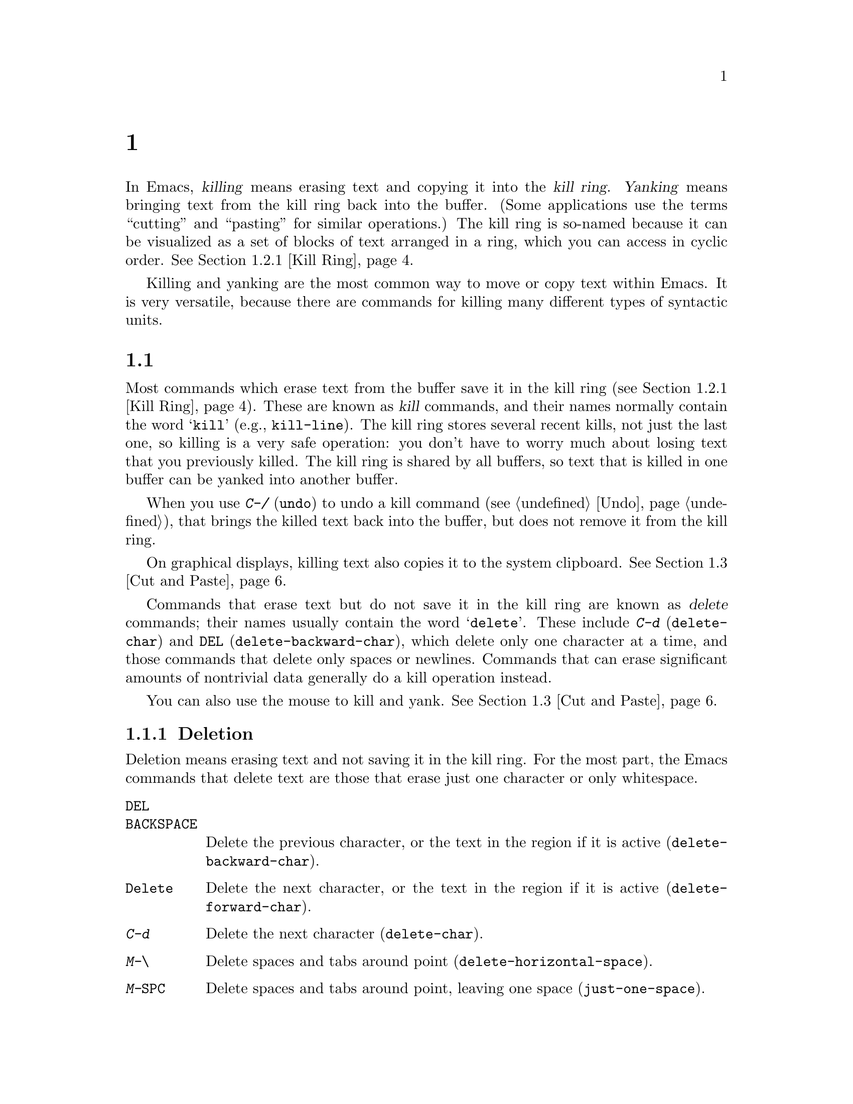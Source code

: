 @c ===========================================================================
@c
@c This file was generated with po4a. Translate the source file.
@c
@c ===========================================================================

@c This is part of the Emacs manual.
@c Copyright (C) 1985--1987, 1993--1995, 1997, 2000--2020 Free Software
@c Foundation, Inc.
@c See file emacs.texi for copying conditions.

@node Killing
@chapter 删除和移动文本

  In Emacs, @dfn{killing} means erasing text and copying it into the @dfn{kill
ring}.  @dfn{Yanking} means bringing text from the kill ring back into the
buffer.  (Some applications use the terms ``cutting'' and ``pasting'' for
similar operations.)  The kill ring is so-named because it can be visualized
as a set of blocks of text arranged in a ring, which you can access in
cyclic order.  @xref{Kill Ring}.

  Killing and yanking are the most common way to move or copy text within
Emacs.  It is very versatile, because there are commands for killing many
different types of syntactic units.

@menu
* 清除和删除::          删除文本的命令。
* Yanking::                  Commands that insert text.
* Cut and Paste::            Clipboard and selections on graphical displays.
* Accumulating Text::        Other methods to add text to the buffer.
* Rectangles::               Operating on text in rectangular areas.
* CUA Bindings::             Using @kbd{C-x}/@kbd{C-c}/@kbd{C-v} to kill and 
                               yank.
@end menu

@node 清除和删除
@section 清除和删除

@cindex killing text
@cindex cutting text
@cindex deletion
  Most commands which erase text from the buffer save it in the kill ring
(@pxref{Kill Ring}).  These are known as @dfn{kill} commands, and their
names normally contain the word @samp{kill} (e.g., @code{kill-line}).  The
kill ring stores several recent kills, not just the last one, so killing is
a very safe operation: you don't have to worry much about losing text that
you previously killed.  The kill ring is shared by all buffers, so text that
is killed in one buffer can be yanked into another buffer.

  When you use @kbd{C-/} (@code{undo}) to undo a kill command (@pxref{Undo}),
that brings the killed text back into the buffer, but does not remove it
from the kill ring.

  On graphical displays, killing text also copies it to the system clipboard.
@xref{Cut and Paste}.

  Commands that erase text but do not save it in the kill ring are known as
@dfn{delete} commands; their names usually contain the word @samp{delete}.
These include @kbd{C-d} (@code{delete-char}) and @key{DEL}
(@code{delete-backward-char}), which delete only one character at a time,
and those commands that delete only spaces or newlines.  Commands that can
erase significant amounts of nontrivial data generally do a kill operation
instead.

  You can also use the mouse to kill and yank.  @xref{Cut and Paste}.

@menu
* Deletion::                 Commands for deleting small amounts of text and 
                               blank areas.
* Killing by Lines::         How to kill entire lines of text at one time.
* Other Kill Commands::      Commands to kill large regions of text and 
                               syntactic units such as words and sentences.
* Kill Options::             Options that affect killing.
@end menu

@node Deletion
@subsection Deletion
@findex delete-backward-char
@findex delete-char

  Deletion means erasing text and not saving it in the kill ring.  For the
most part, the Emacs commands that delete text are those that erase just one
character or only whitespace.

@table @kbd
@item @key{DEL}
@itemx @key{BACKSPACE}
Delete the previous character, or the text in the region if it is active
(@code{delete-backward-char}).

@item @key{Delete}
Delete the next character, or the text in the region if it is active
(@code{delete-forward-char}).

@item C-d
Delete the next character (@code{delete-char}).

@item M-\
Delete spaces and tabs around point (@code{delete-horizontal-space}).
@item M-@key{SPC}
Delete spaces and tabs around point, leaving one space
(@code{just-one-space}).
@item C-x C-o
Delete blank lines around the current line (@code{delete-blank-lines}).
@item M-^
Join two lines by deleting the intervening newline, along with any
indentation following it (@code{delete-indentation}).
@end table

  We have already described the basic deletion commands @key{DEL}
(@code{delete-backward-char}), @key{delete} (@code{delete-forward-char}),
and @kbd{C-d} (@code{delete-char}).  @xref{擦除}.  With a numeric argument,
they delete the specified number of characters.  If the numeric argument is
omitted or one, @key{DEL} and @key{delete} delete all the text in the region
if it is active (@pxref{使用选区}).

@kindex M-\
@findex delete-horizontal-space
@kindex M-SPC
@findex just-one-space
@findex cycle-spacing
  The other delete commands are those that delete only whitespace characters:
spaces, tabs and newlines.  @kbd{M-\} (@code{delete-horizontal-space})
deletes all the spaces and tab characters before and after point.  With a
prefix argument, this only deletes spaces and tab characters before point.
@kbd{M-@key{SPC}} (@code{just-one-space}) does likewise but leaves a single
space before point, regardless of the number of spaces that existed
previously (even if there were none before).  With a numeric argument
@var{n}, it leaves @var{n} spaces before point if @var{n} is positive; if
@var{n} is negative, it deletes newlines in addition to spaces and tabs,
leaving @minus{}@var{n} spaces before point.  The command
@code{cycle-spacing} acts like a more flexible version of
@code{just-one-space}.  It does different things if you call it repeatedly
in succession.  The first call acts like @code{just-one-space}, the next
removes all whitespace, and a third call restores the original whitespace.

  @kbd{C-x C-o} (@code{delete-blank-lines}) deletes all blank lines after the
current line.  If the current line is blank, it deletes all blank lines
preceding the current line as well (leaving one blank line, the current
line).  On a solitary blank line, it deletes that line.

  @kbd{M-^} (@code{delete-indentation}) joins the current line and the
previous line, by deleting a newline and all surrounding spaces, usually
leaving a single space.  @xref{Indentation,M-^}.

@c Not really sure where to put this...
@findex delete-duplicate-lines
  The command @code{delete-duplicate-lines} searches the region for identical
lines, and removes all but one copy of each.  Normally it keeps the first
instance of each repeated line, but with a @kbd{C-u} prefix argument it
keeps the last.  With a @kbd{C-u C-u} prefix argument, it only searches for
adjacent identical lines.  This is a more efficient mode of operation,
useful when the lines have already been sorted.  With a @kbd{C-u C-u C-u}
prefix argument, it retains repeated blank lines.

@node Killing by Lines
@subsection Killing by Lines

@table @kbd
@item C-k
Kill rest of line or one or more lines (@code{kill-line}).
@item C-S-backspace
Kill an entire line at once (@code{kill-whole-line})
@end table

@kindex C-k
@findex kill-line
  The simplest kill command is @kbd{C-k} (@code{kill-line}).  If used at the
end of a line, it kills the line-ending newline character, merging the next
line into the current one (thus, a blank line is entirely removed).
Otherwise, @kbd{C-k} kills all the text from point up to the end of the
line; if point was originally at the beginning of the line, this leaves the
line blank.

  Spaces and tabs at the end of the line are ignored when deciding which case
applies.  As long as point is after the last non-whitespace character in the
line, you can be sure that @kbd{C-k} will kill the newline.  To kill an
entire non-blank line, go to the beginning and type @kbd{C-k} twice.

  In this context, ``line'' means a logical text line, not a screen line
(@pxref{延续行}).

  When @kbd{C-k} is given a positive argument @var{n}, it kills @var{n} lines
and the newlines that follow them (text on the current line before point is
not killed).  With a negative argument @minus{}@var{n}, it kills @var{n}
lines preceding the current line, together with the text on the current line
before point.  @kbd{C-k} with an argument of zero kills the text before
point on the current line.

@vindex kill-whole-line
  If the variable @code{kill-whole-line} is non-@code{nil}, @kbd{C-k} at the
very beginning of a line kills the entire line including the following
newline.  This variable is normally @code{nil}.

@kindex C-S-backspace
@findex kill-whole-line
  @kbd{C-S-backspace} (@code{kill-whole-line}) kills a whole line including
its newline, regardless of the position of point within the line.  Note that
many text terminals will prevent you from typing the key sequence
@kbd{C-S-backspace}.

@node Other Kill Commands
@subsection Other Kill Commands

@table @kbd
@item C-w
Kill the region (@code{kill-region}).
@item M-w
Copy the region into the kill ring (@code{kill-ring-save}).
@item M-d
Kill the next word (@code{kill-word}).  @xref{Words}.
@item M-@key{DEL}
Kill one word backwards (@code{backward-kill-word}).
@item C-x @key{DEL}
Kill back to beginning of sentence (@code{backward-kill-sentence}).
@xref{Sentences}.
@item M-k
Kill to the end of the sentence (@code{kill-sentence}).
@item C-M-k
Kill the following balanced expression (@code{kill-sexp}).
@xref{Expressions}.
@item M-z @var{char}
Kill through the next occurrence of @var{char} (@code{zap-to-char}).
@item M-x zap-up-to-char @var{char}
Kill up to, but not including, the next occurrence of @var{char}.
@end table

@kindex C-w
@findex kill-region
@kindex M-w
@findex kill-ring-save
  One of the commonly-used kill commands is @kbd{C-w} (@code{kill-region}),
which kills the text in the region (@pxref{标记}).  Similarly, @kbd{M-w}
(@code{kill-ring-save}) copies the text in the region into the kill ring
without removing it from the buffer.  If the mark is inactive when you type
@kbd{C-w} or @kbd{M-w}, the command acts on the text between point and where
you last set the mark (@pxref{使用选区}).

  Emacs also provides commands to kill specific syntactic units: words, with
@kbd{M-@key{DEL}} and @kbd{M-d} (@pxref{Words}); balanced expressions, with
@kbd{C-M-k} (@pxref{Expressions}); and sentences, with @kbd{C-x @key{DEL}}
and @kbd{M-k} (@pxref{Sentences}).

@kindex M-z
@findex zap-to-char
  The command @kbd{M-z} (@code{zap-to-char}) combines killing with searching:
it reads a character and kills from point up to (and including) the next
occurrence of that character in the buffer.  A numeric argument acts as a
repeat count; a negative argument means to search backward and kill text
before point.  A history of previously used characters is maintained and can
be accessed via the @kbd{M-p}/@kbd{M-n} keystrokes.  This is mainly useful
if the character to be used has to be entered via a complicated input
method.
@findex zap-up-to-char
A similar command @code{zap-up-to-char} kills from point up to, but not
including the next occurrence of a character, with numeric argument acting
as a repeat count.

@node Kill Options
@subsection Options for Killing

@vindex kill-read-only-ok
@cindex read-only text, killing
  Some specialized buffers contain @dfn{read-only text}, which cannot be
modified and therefore cannot be killed.  The kill commands work specially
in a read-only buffer: they move over text and copy it to the kill ring,
without actually deleting it from the buffer.  Normally, they also beep and
display an error message when this happens.  But if you set the variable
@code{kill-read-only-ok} to a non-@code{nil} value, they just print a
message in the echo area to explain why the text has not been erased.

@vindex kill-do-not-save-duplicates
  If you change the variable @code{kill-do-not-save-duplicates} to a
non-@code{nil} value, identical subsequent kills yield a single kill-ring
entry, without duplication.

@node Yanking
@section Yanking
@cindex moving text
@cindex copying text
@cindex kill ring
@cindex yanking
@cindex pasting

  @dfn{Yanking} means reinserting text previously killed.  The usual way to
move or copy text is to kill it and then yank it elsewhere.

@table @kbd
@item C-y
Yank the last kill into the buffer, at point (@code{yank}).
@item M-y
Replace the text just yanked with an earlier batch of killed text
(@code{yank-pop}).  @xref{Earlier Kills}.
@item C-M-w
Cause the following command, if it is a kill command, to append to the
previous kill (@code{append-next-kill}).  @xref{Appending Kills}.
@end table

@kindex C-y
@findex yank
  The basic yanking command is @kbd{C-y} (@code{yank}).  It inserts the most
recent kill, leaving the cursor at the end of the inserted text.  It also
sets the mark at the beginning of the inserted text, without activating the
mark; this lets you jump easily to that position, if you wish, with @kbd{C-u
C-@key{SPC}} (@pxref{标记环}).

  With a plain prefix argument (@kbd{C-u C-y}), the command instead leaves the
cursor in front of the inserted text, and sets the mark at the end.  Using
any other prefix argument specifies an earlier kill; e.g., @kbd{C-u 4 C-y}
reinserts the fourth most recent kill.  @xref{Earlier Kills}.

  On graphical displays, @kbd{C-y} first checks if another application has
placed any text in the system clipboard more recently than the last Emacs
kill.  If so, it inserts the clipboard's text instead.  Thus, Emacs
effectively treats ``cut'' or ``copy'' clipboard operations performed in
other applications like Emacs kills, except that they are not recorded in
the kill ring.  @xref{Cut and Paste}, for details.

@menu
* Kill Ring::                Where killed text is stored.
* Earlier Kills::            Yanking something killed some time ago.
* Appending Kills::          Several kills in a row all yank together.
@end menu

@node Kill Ring
@subsection The Kill Ring

  The @dfn{kill ring} is a list of blocks of text that were previously
killed.  There is only one kill ring, shared by all buffers, so you can kill
text in one buffer and yank it in another buffer.  This is the usual way to
move text from one buffer to another.  (There are several other methods: for
instance, you could store the text in a register; see @ref{Registers}.
@xref{Accumulating Text}, for some other ways to move text around.)

@vindex kill-ring-max
  The maximum number of entries in the kill ring is controlled by the variable
@code{kill-ring-max}.  The default is 60.  If you make a new kill when this
limit has been reached, Emacs makes room by deleting the oldest entry in the
kill ring.

@vindex kill-ring
  The actual contents of the kill ring are stored in a variable named
@code{kill-ring}; you can view the entire contents of the kill ring with
@kbd{C-h v kill-ring}.

@node Earlier Kills
@subsection Yanking Earlier Kills
@cindex yanking previous kills

  As explained in @ref{Yanking}, you can use a numeric argument to @kbd{C-y}
to yank text that is no longer the most recent kill.  This is useful if you
remember which kill ring entry you want.  If you don't, you can use the
@kbd{M-y} (@code{yank-pop}) command to cycle through the possibilities.

@kindex M-y
@findex yank-pop
  If the previous command was a yank command, @kbd{M-y} takes the text that
was yanked and replaces it with the text from an earlier kill.  So, to
recover the text of the next-to-the-last kill, first use @kbd{C-y} to yank
the last kill, and then use @kbd{M-y} to replace it with the previous kill.
@kbd{M-y} is allowed only after a @kbd{C-y} or another @kbd{M-y}.

  You can understand @kbd{M-y} in terms of a last-yank pointer which points at
an entry in the kill ring.  Each time you kill, the last-yank pointer moves
to the newly made entry at the front of the ring.  @kbd{C-y} yanks the entry
which the last-yank pointer points to.  @kbd{M-y} moves the last-yank
pointer to a different entry, and the text in the buffer changes to match.
Enough @kbd{M-y} commands can move the pointer to any entry in the ring, so
you can get any entry into the buffer.  Eventually the pointer reaches the
end of the ring; the next @kbd{M-y} loops back around to the first entry
again.

  @kbd{M-y} moves the last-yank pointer around the ring, but it does not
change the order of the entries in the ring, which always runs from the most
recent kill at the front to the oldest one still remembered.

  @kbd{M-y} can take a numeric argument, which tells it how many entries to
advance the last-yank pointer by.  A negative argument moves the pointer
toward the front of the ring; from the front of the ring, it moves around to
the last entry and continues forward from there.

  Once the text you are looking for is brought into the buffer, you can stop
doing @kbd{M-y} commands and it will stay there.  It's just a copy of the
kill ring entry, so editing it in the buffer does not change what's in the
ring.  As long as no new killing is done, the last-yank pointer remains at
the same place in the kill ring, so repeating @kbd{C-y} will yank another
copy of the same previous kill.

  When you call @kbd{C-y} with a numeric argument, that also sets the
last-yank pointer to the entry that it yanks.

@node Appending Kills
@subsection Appending Kills

@cindex appending kills in the ring
  Normally, each kill command pushes a new entry onto the kill ring.  However,
two or more kill commands in a row combine their text into a single entry,
so that a single @kbd{C-y} yanks all the text as a unit, just as it was
before it was killed.

  Thus, if you want to yank text as a unit, you need not kill all of it with
one command; you can keep killing line after line, or word after word, until
you have killed it all, and you can still get it all back at once.

  Commands that kill forward from point add onto the end of the previous
killed text.  Commands that kill backward from point add text onto the
beginning.  This way, any sequence of mixed forward and backward kill
commands puts all the killed text into one entry without rearrangement.
Numeric arguments do not break the sequence of appending kills.  For
example, suppose the buffer contains this text:

@example
This is a line @point{}of sample text.
@end example

@noindent
with point shown by @point{}.  If you type @kbd{M-d M-@key{DEL} M-d
M-@key{DEL}}, killing alternately forward and backward, you end up with
@samp{a line of sample} as one entry in the kill ring, and @w{@samp{This is@
@ text.}} in the buffer.  (Note the double space between @samp{is} and
@samp{text}, which you can clean up with @kbd{M-@key{SPC}} or @kbd{M-q}.)

  Another way to kill the same text is to move back two words with @kbd{M-b
M-b}, then kill all four words forward with @kbd{C-u M-d}.  This produces
exactly the same results in the buffer and in the kill ring.  @kbd{M-f M-f
C-u M-@key{DEL}} kills the same text, all going backward; once again, the
result is the same.  The text in the kill ring entry always has the same
order that it had in the buffer before you killed it.

@kindex C-M-w
@findex append-next-kill
  If a kill command is separated from the last kill command by other commands
(not just numeric arguments), it starts a new entry on the kill ring.  But
you can force it to combine with the last killed text, by typing @kbd{C-M-w}
(@code{append-next-kill}) right beforehand.  The @kbd{C-M-w} tells its
following command, if it is a kill command, to treat the kill as part of the
sequence of previous kills.  As usual, the kill is appended to the previous
killed text if the command kills forward, and prepended if the command kills
backward.  In this way, you can kill several separated pieces of text and
accumulate them to be yanked back in one place.

  A kill command following @kbd{M-w} (@code{kill-ring-save}) does not append
to the text that @kbd{M-w} copied into the kill ring.

@node Cut and Paste
@section ``Cut and Paste'' Operations on Graphical Displays
@cindex cut
@cindex copy
@cindex paste

  In most graphical desktop environments, you can transfer data (usually text)
between different applications using a system facility called the
@dfn{clipboard}.  On X, two other similar facilities are available: the
primary selection and the secondary selection.  When Emacs is run on a
graphical display, its kill and yank commands integrate with these
facilities, so that you can easily transfer text between Emacs and other
graphical applications.

  By default, Emacs uses UTF-8 as the coding system for inter-program text
transfers.  If you find that the pasted text is not what you expected, you
can specify another coding system by typing @kbd{C-x @key{RET} x} or
@kbd{C-x @key{RET} X}.  You can also request a different data type by
customizing @code{x-select-request-type}.  @xref{Communication Coding}.

@menu
* Clipboard::                How Emacs uses the system clipboard.
* Primary Selection::        The temporarily selected text selection.
* Secondary Selection::      Cutting without altering point and mark.
@end menu

@node Clipboard
@subsection Using the Clipboard
@cindex clipboard

  The @dfn{clipboard} is the facility that most graphical applications use for
``cutting and pasting''.  When the clipboard exists, the kill and yank
commands in Emacs make use of it.

  When you kill some text with a command such as @kbd{C-w}
(@code{kill-region}), or copy it to the kill ring with a command such as
@kbd{M-w} (@code{kill-ring-save}), that text is also put in the clipboard.

@vindex save-interprogram-paste-before-kill
  When an Emacs kill command puts text in the clipboard, the existing
clipboard contents are normally lost.  Optionally, you can change
@code{save-interprogram-paste-before-kill} to @code{t}.  Then Emacs will
first save the clipboard to its kill ring, preventing you from losing the
old clipboard data---at the risk of high memory consumption if that data
turns out to be large.

  Yank commands, such as @kbd{C-y} (@code{yank}), also use the clipboard.  If
another application ``owns'' the clipboard---i.e., if you cut or copied text
there more recently than your last kill command in Emacs---then Emacs yanks
from the clipboard instead of the kill ring.

@vindex yank-pop-change-selection
  Normally, rotating the kill ring with @kbd{M-y} (@code{yank-pop})  does not
alter the clipboard.  However, if you change
@code{yank-pop-change-selection} to @code{t}, then @kbd{M-y} saves the new
yank to the clipboard.

@vindex select-enable-clipboard
  To prevent kill and yank commands from accessing the clipboard, change the
variable @code{select-enable-clipboard} to @code{nil}.

@cindex clipboard manager
@vindex x-select-enable-clipboard-manager
  Many X desktop environments support a feature called the @dfn{clipboard
manager}.  If you exit Emacs while it is the current ``owner'' of the
clipboard data, and there is a clipboard manager running, Emacs transfers
the clipboard data to the clipboard manager so that it is not lost.  In some
circumstances, this may cause a delay when exiting Emacs; if you wish to
prevent Emacs from transferring data to the clipboard manager, change the
variable @code{x-select-enable-clipboard-manager} to @code{nil}.

  Since strings containing NUL bytes are usually truncated when passed through
the clipboard, Emacs replaces such characters with ``\0'' before
transferring them to the system's clipboard.

@vindex select-enable-primary
@findex clipboard-kill-region
@findex clipboard-kill-ring-save
@findex clipboard-yank
  Prior to Emacs 24, the kill and yank commands used the primary selection
(@pxref{Primary Selection}), not the clipboard.  If you prefer this
behavior, change @code{select-enable-clipboard} to @code{nil},
@code{select-enable-primary} to @code{t}, and @code{mouse-drag-copy-region}
to @code{t}.  In this case, you can use the following commands to act
explicitly on the clipboard: @code{clipboard-kill-region} kills the region
and saves it to the clipboard; @code{clipboard-kill-ring-save} copies the
region to the kill ring and saves it to the clipboard; and
@code{clipboard-yank} yanks the contents of the clipboard at point.

@node Primary Selection
@subsection Cut and Paste with Other Window Applications
@cindex X cutting and pasting
@cindex X selection
@cindex primary selection
@cindex selection, primary

  Under the X Window System, there exists a @dfn{primary selection} containing
the last stretch of text selected in an X application (usually by dragging
the mouse).  Typically, this text can be inserted into other X applications
by @kbd{mouse-2} clicks.  The primary selection is separate from the
clipboard.  Its contents are more fragile; they are overwritten each time
you select text with the mouse, whereas the clipboard is only overwritten by
explicit cut or copy commands.

  Under X, whenever the region is active (@pxref{标记}), the text in the region
is saved in the primary selection.  This applies regardless of whether the
region was made by dragging or clicking the mouse (@pxref{Mouse Commands}),
or by keyboard commands (e.g., by typing @kbd{C-@key{SPC}} and moving point;
@pxref{设置标记}).

@vindex select-active-regions
  If you change the variable @code{select-active-regions} to @code{only},
Emacs saves only temporarily active regions to the primary selection, i.e.,
those made with the mouse or with shift selection (@pxref{Shift选择}).  If you
change @code{select-active-regions} to @code{nil}, Emacs avoids saving
active regions to the primary selection entirely.

  To insert the primary selection into an Emacs buffer, click @kbd{mouse-2}
(@code{mouse-yank-primary}) where you want to insert it.  @xref{Mouse
Commands}.

@cindex MS-Windows, and primary selection
  MS-Windows provides no primary selection, but Emacs emulates it within a
single Emacs session by storing the selected text internally.  Therefore,
all the features and commands related to the primary selection work on
Windows as they do on X, for cutting and pasting within the same session,
but not across Emacs sessions or with other applications.

@node Secondary Selection
@subsection Secondary Selection
@cindex secondary selection

  In addition to the primary selection, the X Window System provides a second
similar facility known as the @dfn{secondary selection}.  Nowadays, few X
applications make use of the secondary selection, but you can access it
using the following Emacs commands:

@table @kbd
@findex mouse-set-secondary
@kindex M-Drag-mouse-1
@cindex @code{secondary-selection} face
@item M-Drag-mouse-1
Set the secondary selection, with one end at the place where you press down
the button, and the other end at the place where you release it
(@code{mouse-set-secondary}).  The selected text is highlighted, using the
@code{secondary-selection} face, as you drag.  The window scrolls
automatically if you drag the mouse off the top or bottom of the window,
just like @code{mouse-set-region} (@pxref{Mouse Commands}).

This command does not alter the kill ring.

@findex mouse-start-secondary
@kindex M-mouse-1
@item M-mouse-1
Set one endpoint for the @dfn{secondary selection}
(@code{mouse-start-secondary}); use @kbd{M-mouse-3} to set the other end and
complete the selection.  This command cancels any existing secondary
selection, when it starts a new one.

@findex mouse-secondary-save-then-kill
@kindex M-mouse-3
@item M-mouse-3
Set the secondary selection (@code{mouse-secondary-save-then-kill}), with
one end at the position you click @kbd{M-mouse-3}, and the other at the
position specified previously with @kbd{M-mouse-1}.  This also puts the
selected text in the kill ring.  A second @kbd{M-mouse-3} at the same place
kills the text selected by the secondary selection just made.

@findex mouse-yank-secondary
@kindex M-mouse-2
@item M-mouse-2
Insert the secondary selection where you click, placing point at the end of
the yanked text (@code{mouse-yank-secondary}).
@end table

Double or triple clicking of @kbd{M-mouse-1} operates on words and lines,
much like @kbd{mouse-1}.

If @code{mouse-yank-at-point} is non-@code{nil}, @kbd{M-mouse-2} yanks at
point.  Then it does not matter precisely where you click, or even which of
the frame's windows you click on.  @xref{Mouse Commands}.

@node Accumulating Text
@section Accumulating Text
@findex append-to-buffer
@findex prepend-to-buffer
@findex copy-to-buffer
@findex append-to-file

@cindex accumulating scattered text
  Usually we copy or move text by killing it and yanking it, but there are
other convenient methods for copying one block of text in many places, or
for copying many scattered blocks of text into one place.  Here we describe
the commands to accumulate scattered pieces of text into a buffer or into a
file.

@table @kbd
@item M-x append-to-buffer
Append region to the contents of a specified buffer.
@item M-x prepend-to-buffer
Prepend region to the contents of a specified buffer.
@item M-x copy-to-buffer
Copy region into a specified buffer, deleting that buffer's old contents.
@item M-x insert-buffer
Insert the contents of a specified buffer into current buffer at point.
@item M-x append-to-file
Append region to the contents of a specified file, at the end.
@end table

  To accumulate text into a buffer, use @kbd{M-x append-to-buffer}.  This
reads a buffer name, then inserts a copy of the region into the buffer
specified.  If you specify a nonexistent buffer, @code{append-to-buffer}
creates the buffer.  The text is inserted wherever point is in that buffer.
If you have been using the buffer for editing, the copied text goes into the
middle of the text of the buffer, starting from wherever point happens to be
at that moment.

  Point in that buffer is left at the end of the copied text, so successive
uses of @code{append-to-buffer} accumulate the text in the specified buffer
in the same order as they were copied.  Strictly speaking,
@code{append-to-buffer} does not always append to the text already in the
buffer---it appends only if point in that buffer is at the end.  However, if
@code{append-to-buffer} is the only command you use to alter a buffer, then
point is always at the end.

  @kbd{M-x prepend-to-buffer} is just like @code{append-to-buffer} except that
point in the other buffer is left before the copied text, so successive uses
of this command add text in reverse order.  @kbd{M-x copy-to-buffer} is
similar, except that any existing text in the other buffer is deleted, so
the buffer is left containing just the text newly copied into it.

  The command @kbd{M-x insert-buffer} can be used to retrieve the accumulated
text from another buffer.  This prompts for the name of a buffer, and
inserts a copy of all the text in that buffer into the current buffer at
point, leaving point at the beginning of the inserted text.  It also adds
the position of the end of the inserted text to the mark ring, without
activating the mark.  @xref{Buffers}, for background information on buffers.

  Instead of accumulating text in a buffer, you can append text directly into
a file with @kbd{M-x append-to-file}.  This prompts for a filename, and adds
the text of the region to the end of the specified file.  The file is
changed immediately on disk.

  You should use @code{append-to-file} only with files that are @emph{not}
being visited in Emacs.  Using it on a file that you are editing in Emacs
would change the file behind Emacs's back, which can lead to losing some of
your editing.

  Another way to move text around is to store it in a register.
@xref{Registers}.

@node Rectangles
@section Rectangles
@cindex rectangle
@cindex columns (and rectangles)
@cindex killing rectangular areas of text

  @dfn{Rectangle} commands operate on rectangular areas of the text: all the
characters between a certain pair of columns, in a certain range of lines.
Emacs has commands to kill rectangles, yank killed rectangles, clear them
out, fill them with blanks or text, or delete them.  Rectangle commands are
useful with text in multicolumn formats, and for changing text into or out
of such formats.

@cindex mark rectangle
@cindex region-rectangle
@cindex rectangular region
  To specify a rectangle for a command to work on, set the mark at one corner
and point at the opposite corner.  The rectangle thus specified is called
the @dfn{region-rectangle}.  If point and the mark are in the same column,
the region-rectangle is empty.  If they are in the same line, the
region-rectangle is one line high.

  The region-rectangle is controlled in much the same way as the region is
controlled.  But remember that a given combination of point and mark values
can be interpreted either as a region or as a rectangle, depending on the
command that uses them.

  A rectangular region can also be marked using the mouse: click and drag
@kbd{C-M-mouse-1} from one corner of the rectangle to the opposite.

@table @kbd
@item C-x r k
Kill the text of the region-rectangle, saving its contents as the last
killed rectangle (@code{kill-rectangle}).
@item C-x r M-w
Save the text of the region-rectangle as the last killed rectangle
(@code{copy-rectangle-as-kill}).
@item C-x r d
Delete the text of the region-rectangle (@code{delete-rectangle}).
@item C-x r y
Yank the last killed rectangle with its upper left corner at point
(@code{yank-rectangle}).
@item C-x r o
Insert blank space to fill the space of the region-rectangle
(@code{open-rectangle}).  This pushes the previous contents of the
region-rectangle to the right.
@item C-x r N
Insert line numbers along the left edge of the region-rectangle
(@code{rectangle-number-lines}).  This pushes the previous contents of the
region-rectangle to the right.
@item C-x r c
Clear the region-rectangle by replacing all of its contents with spaces
(@code{clear-rectangle}).
@item M-x delete-whitespace-rectangle
Delete whitespace in each of the lines on the specified rectangle, starting
from the left edge column of the rectangle.
@item C-x r t @var{string} @key{RET}
Replace rectangle contents with @var{string} on each line
(@code{string-rectangle}).
@item M-x string-insert-rectangle @key{RET} @var{string} @key{RET}
Insert @var{string} on each line of the rectangle.
@item C-x @key{SPC}
Toggle Rectangle Mark mode (@code{rectangle-mark-mode}).  When this mode is
active, the region-rectangle is highlighted and can be shrunk/grown, and the
standard kill and yank commands operate on it.
@end table

  The rectangle operations fall into two classes: commands to erase or insert
rectangles, and commands to make blank rectangles.

@kindex C-x r k
@kindex C-x r d
@findex kill-rectangle
@findex delete-rectangle
  There are two ways to erase the text in a rectangle: @kbd{C-x r d}
(@code{delete-rectangle}) to delete the text outright, or @kbd{C-x r k}
(@code{kill-rectangle}) to remove the text and save it as the @dfn{last
killed rectangle}.  In both cases, erasing the region-rectangle is like
erasing the specified text on each line of the rectangle; if there is any
following text on the line, it moves backwards to fill the gap.

  Killing a rectangle is not killing in the usual sense; the rectangle is not
stored in the kill ring, but in a special place that only records the most
recent rectangle killed.  This is because yanking a rectangle is so
different from yanking linear text that different yank commands have to be
used.  Yank-popping is not defined for rectangles.

@kindex C-x r M-w
@findex copy-rectangle-as-kill
  @kbd{C-x r M-w} (@code{copy-rectangle-as-kill}) is the equivalent of
@kbd{M-w} for rectangles: it records the rectangle as the last killed
rectangle, without deleting the text from the buffer.

@kindex C-x r y
@findex yank-rectangle
  To yank the last killed rectangle, type @kbd{C-x r y}
(@code{yank-rectangle}).  The rectangle's first line is inserted at point,
the rectangle's second line is inserted at the same horizontal position one
line vertically below, and so on.  The number of lines affected is
determined by the height of the saved rectangle.

  For example, you can convert two single-column lists into a double-column
list by killing one of the single-column lists as a rectangle, and then
yanking it beside the other list.

  You can also copy rectangles into and out of registers with @kbd{C-x r r
@var{r}} and @kbd{C-x r i @var{r}}.  @xref{Rectangle Registers}.

@kindex C-x r o
@findex open-rectangle
@kindex C-x r c
@findex clear-rectangle
  There are two commands you can use for making blank rectangles: @kbd{C-x r
c} (@code{clear-rectangle}) blanks out existing text in the
region-rectangle, and @kbd{C-x r o} (@code{open-rectangle}) inserts a blank
rectangle.

@findex delete-whitespace-rectangle
  @kbd{M-x delete-whitespace-rectangle} deletes horizontal whitespace starting
from a particular column.  This applies to each of the lines in the
rectangle, and the column is specified by the left edge of the rectangle.
The right edge of the rectangle does not make any difference to this
command.

@kindex C-x r N
@findex rectangle
  The command @kbd{C-x r N} (@code{rectangle-number-lines}) inserts line
numbers along the left edge of the region-rectangle.  Normally, the
numbering begins from 1 (for the first line of the rectangle).  With a
prefix argument, the command prompts for a number to begin from, and for a
format string with which to print the numbers (@pxref{Formatting Strings,,,
elisp, The Emacs Lisp Reference Manual}).

@kindex C-x r t
@findex string-rectangle
  The command @kbd{C-x r t} (@code{string-rectangle}) replaces the contents of
a region-rectangle with a string on each line.  The string's width need not
be the same as the width of the rectangle.  If the string's width is less,
the text after the rectangle shifts left; if the string is wider than the
rectangle, the text after the rectangle shifts right.

@findex string-insert-rectangle
  The command @kbd{M-x string-insert-rectangle} is similar to
@code{string-rectangle}, but inserts the string on each line, shifting the
original text to the right.

@findex rectangle-mark-mode
  The command @kbd{C-x @key{SPC}} (@code{rectangle-mark-mode}) toggles whether
the region-rectangle or the standard region is highlighted (first activating
the region if necessary).  When this mode is enabled, commands that resize
the region (@kbd{C-f}, @kbd{C-n} etc.)@: do so in a rectangular fashion, and
killing and yanking operate on the rectangle.  @xref{Killing}.  The mode
persists only as long as the region is active.

Unlike the standard region, the region-rectangle can have its corners
extended past the end of buffer, or inside stretches of white space that
point normally cannot enter, like in the middle of a TAB character.

@findex rectangle-exchange-point-and-mark
@findex exchange-point-and-mark@r{, in rectangle-mark-mode}
@kindex C-x C-x@r{, in rectangle-mark-mode}
When the region is in rectangle-mark-mode, @kbd{C-x C-x} runs the command
@code{rectangle-exchange-point-and-mark}, which cycles between the four
corners of the region-rectangle.  This comes in handy if you want to modify
the dimensions of the region-rectangle before invoking an operation on the
marked text.

@node CUA Bindings
@section CUA Bindings
@findex cua-mode
@vindex cua-mode
@cindex CUA key bindings
@vindex cua-enable-cua-keys
  The command @kbd{M-x cua-mode} sets up key bindings that are compatible with
the Common User Access (CUA) system used in many other applications.

  When CUA mode is enabled, the keys @kbd{C-x}, @kbd{C-c}, @kbd{C-v}, and
@kbd{C-z} invoke commands that cut (kill), copy, paste (yank), and undo
respectively.  The @kbd{C-x} and @kbd{C-c} keys perform cut and copy only if
the region is active.  Otherwise, they still act as prefix keys, so that
standard Emacs commands like @kbd{C-x C-c} still work.  Note that this means
the variable @code{mark-even-if-inactive} has no effect for @kbd{C-x} and
@kbd{C-c} (@pxref{使用选区}).

  To enter an Emacs command like @kbd{C-x C-f} while the mark is active, use
one of the following methods: either hold @kbd{Shift} together with the
prefix key, e.g., @kbd{S-C-x C-f}, or quickly type the prefix key twice,
e.g., @kbd{C-x C-x C-f}.

  To disable the overriding of standard Emacs binding by CUA mode, while
retaining the other features of CUA mode described below, set the variable
@code{cua-enable-cua-keys} to @code{nil}.

  CUA mode by default activates Delete-Selection mode (@pxref{Mouse Commands})
so that typed text replaces the active region.  To use CUA without this
behavior, set the variable @code{cua-delete-selection} to @code{nil}.

@cindex rectangle highlighting
  CUA mode provides enhanced rectangle support with visible rectangle
highlighting.  Use @kbd{C-@key{RET}} to start a rectangle, extend it using
the movement commands, and cut or copy it using @kbd{C-x} or @kbd{C-c}.
@key{RET} moves the cursor to the next (clockwise) corner of the rectangle,
so you can easily expand it in any direction.  Normal text you type is
inserted to the left or right of each line in the rectangle (on the same
side as the cursor).

  You can use this rectangle support without activating CUA by calling the
@code{cua-rectangle-mark-mode} command.  There's also the standard command
@code{rectangle-mark-mode}, see @ref{Rectangles}.

  With CUA you can easily copy text and rectangles into and out of registers
by providing a one-digit numeric prefix to the kill, copy, and yank
commands, e.g., @kbd{C-1 C-c} copies the region into register @code{1}, and
@kbd{C-2 C-v} yanks the contents of register @code{2}.

@cindex global mark
  CUA mode also has a global mark feature which allows easy moving and copying
of text between buffers.  Use @kbd{C-S-@key{SPC}} to toggle the global mark
on and off.  When the global mark is on, all text that you kill or copy is
automatically inserted at the global mark, and text you type is inserted at
the global mark rather than at the current position.

  For example, to copy words from various buffers into a word list in a given
buffer, set the global mark in the target buffer, then navigate to each of
the words you want in the list, mark it (e.g., with @kbd{S-M-f}), copy it to
the list with @kbd{C-c} or @kbd{M-w}, and insert a newline after the word in
the target list by pressing @key{RET}.
